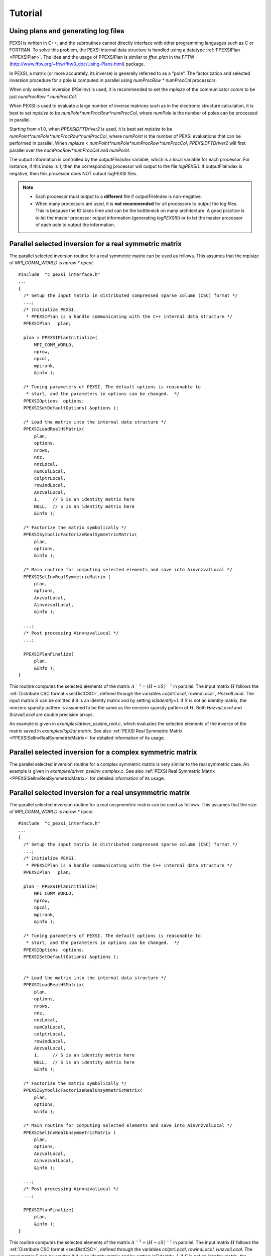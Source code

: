 .. _pageTutorial:

Tutorial      
---------

.. _pagePEXSIPlan:

Using plans and generating log files
=====================================

PEXSI is written in C++, and the subroutines cannot directly interface
with other programming languages such as C or FORTRAN.  To solve
this problem, the PEXSI internal data structure is handled using a
datatype :ref:`PPEXSIPlan <PPEXSIPlan>`.  The idea and the usage of 
PPEXSIPlan is similar to `fftw_plan` in the
FFTW (http://www.fftw.org/~fftw/fftw3_doc/Using-Plans.html)
package.

In PEXSI, a matrix (or more accurately, its inverse) is generally
referred to as a "pole". The factorization and selected inversion
procedure for a pole is computed in parallel using `numProcRow *
numProcCol` processors.
 
When only selected inversion (PSelInv) is used, it is recommended to
set the `mpisize` of the communicator `comm` to be just `numProcRow * numProcCol`.
 
When PEXSI is used to evaluate a large number of inverse matrices
such as in the electronic structure calculation, it is best to set
`mpisize` to be `numPole*numProcRow*numProcCol`, where `numPole` is the
number of poles can be processed in parallel. 

Starting from v1.0, when `PPEXSIDFTDriver2` is used, it is best set
`mpisize` to be `numPoint*numPole*numProcRow*numProcCol`, where
`numPoint` is the number of PEXSI evaluations that can be performed in
parallel. When `mpisize < numPoint*numPole*numProcRow*numProcCol`, 
`PPEXSIDFTDriver2` will first parallel over the `numProcRow*numProcCol` 
and `numPoint`.

The output information is controlled by the `outputFileIndex` variable,
which is a local variable for each processor. For instance, if this 
index is 1, then the corresponding processor will output to the file
`logPEXSI1`.  If outputFileIndex is negative, then this processor 
does NOT output logPEXSI files.

.. note::

  - Each processor must output to a **different** file if outputFileIndex
    is non-negative.  
  - When many processors are used, it is **not recommended** for all
    processors to output the log files. This is because the IO takes time
    and can be the bottleneck on many architecture. A good practice is to
    let the master processor output information (generating `logPEXSI0`) or 
    to let the master processor of each pole to output the information. 

.. _PPEXSISelInvRealSymmetricMatrix:

Parallel selected inversion for a real symmetric matrix
========================================================


The parallel selected inversion routine for a real symmetric matrix can
be used as follows. This assumes that the mpisize of `MPI_COMM_WORLD` is
`nprow * npcol`. 

::

    #include  "c_pexsi_interface.h"
    ...
    {
      /* Setup the input matrix in distributed compressed sparse column (CSC) format */ 
      ...;
      /* Initialize PEXSI. 
       * PPEXSIPlan is a handle communicating with the C++ internal data structure */
      PPEXSIPlan   plan;
      
      plan = PPEXSIPlanInitialize( 
          MPI_COMM_WORLD, 
          nprow,
          npcol,
          mpirank, 
          &info );
    
      /* Tuning parameters of PEXSI. The default options is reasonable to
       * start, and the parameters in options can be changed.  */
      PPEXSIOptions  options;
      PPEXSISetDefaultOptions( &options );
    
      /* Load the matrix into the internal data structure */
      PPEXSILoadRealHSMatrix( 
          plan, 
          options,
          nrows,
          nnz,
          nnzLocal,
          numColLocal,
          colptrLocal,
          rowindLocal,
          AnzvalLocal,
          1,     // S is an identity matrix here
          NULL,  // S is an identity matrix here
          &info );
    
      /* Factorize the matrix symbolically */
      PPEXSISymbolicFactorizeRealSymmetricMatrix( 
          plan,
          options,
          &info );
    
      /* Main routine for computing selected elements and save into AinvnzvalLocal */
      PPEXSISelInvRealSymmetricMatrix (
          plan,
          options,
          AnzvalLocal,
          AinvnzvalLocal,
          &info );
    
      ...;
      /* Post processing AinvnzvalLocal */
      ...; 
    
      PPEXSIPlanFinalize(
          plan,
          &info );
    } 

This routine computes the selected elements of the matrix 
:math:`A^{-1}=(H - z S)^{-1}` in parallel.  The input matrix :math:`H`
follows the :ref:`Distribute CSC format <secDistCSC>`, defined through the 
variables `colptrLocal`,`rowindLocal`, `HnzvalLocal`.  The input matrix 
:math:`S` can be omitted if it is an identity matrix and by setting 
`isSIdentity=1`. If :math:`S` is not an identity matrix, the nonzero 
sparsity pattern is assumed to be the same as the nonzero sparsity 
pattern of :math:`H`.  Both `HnzvalLocal` and `SnzvalLocal` are double 
precision arrays.  

An example is given in `examples/driver_pselinv_real.c`, which evaluates the
selected elements of the inverse of the matrix saved in
`examples/lap2dr.matrix`.  
See also :ref:`PEXSI Real Symmetric Matrix <PPEXSISelInvRealSymmetricMatrix>`
for detailed information of its usage.



.. _pagePselinvComplex:

Parallel selected inversion for a complex symmetric matrix
===========================================================


The parallel selected inversion routine for a complex symmetric matrix
is very similar to the real symmetric case. An example is given in
`examples/driver_pselinv_complex.c`. See also :ref:`PEXSI Real Symmetric
Matrix <PPEXSISelInvRealSymmetricMatrix>`
for detailed information of its usage.

.. _pagePselinvRealSymmetricUnsym:

Parallel selected inversion for a real unsymmetric matrix
==========================================================

The parallel selected inversion routine for a real unsymmetric matrix can
be used as follows. This assumes that the size of `MPI_COMM_WORLD` is
`nprow * npcol`. ::

    #include  "c_pexsi_interface.h"
    ...
    {
      /* Setup the input matrix in distributed compressed sparse column (CSC) format */ 
      ...;
      /* Initialize PEXSI. 
       * PPEXSIPlan is a handle communicating with the C++ internal data structure */
      PPEXSIPlan   plan;
      
      plan = PPEXSIPlanInitialize( 
          MPI_COMM_WORLD, 
          nprow,
          npcol,
          mpirank, 
          &info );
    
      /* Tuning parameters of PEXSI. The default options is reasonable to
       * start, and the parameters in options can be changed.  */
      PPEXSIOptions  options;
      PPEXSISetDefaultOptions( &options );
      
    
      /* Load the matrix into the internal data structure */
      PPEXSILoadRealHSMatrix( 
          plan, 
          options,
          nrows,
          nnz,
          nnzLocal,
          numColLocal,
          colptrLocal,
          rowindLocal,
          AnzvalLocal,
          1,     // S is an identity matrix here
          NULL,  // S is an identity matrix here
          &info );
    
      /* Factorize the matrix symbolically */
      PPEXSISymbolicFactorizeRealUnsymmetricMatrix( 
          plan,
          options,
          &info );
    
      /* Main routine for computing selected elements and save into AinvnzvalLocal */
      PPEXSISelInvRealUnsymmetricMatrix (
          plan,
          options,
          AnzvalLocal,
          AinvnzvalLocal,
          &info );
    
      ...;
      /* Post processing AinvnzvalLocal */
      ...; 
    
      PPEXSIPlanFinalize(
          plan,
          &info );
    } 

This routine computes the selected elements of the matrix 
:math:`A^{-1}=(H - z S)^{-1}` in parallel.  The input matrix :math:`H`
follows the :ref:`Distribute CSC format <secDistCSC>`, defined through the variables `colptrLocal`,
`rowindLocal`, `HnzvalLocal`.  The input matrix :math:`S` can be omitted if it
is an identity matrix and by setting `isSIdentity=1`. If :math:`S` is not
an identity matrix, the nonzero sparsity pattern is assumed to be the
same as the nonzero sparsity pattern of :math:`H`.  Both `HnzvalLocal` and
`SnzvalLocal` are double precision arrays.  

.. note:: 

  As discussed in :ref:`selected elements <defSelectedElem>`,
  for general non-symmetric matrices, the selected elements are the
  elements such that :math:`\{A_{j,i}\ne 0\}`.  This means that the matrix
  elements computed corresponding to the sparsity pattern of :math:`A^T`.
  However, storing the matrix elements :math:`\{A^{-1}_{i,j}\vert
  A_{j,i}\ne 0\}` is practically cumbersome, especially in the context of
  distributed computing. Hence we choose to store the selected elements
  for :math:`A^{-T}`, i.e. :math:`\{A^{-T}_{i,j}\vert A_{i,j}\ne 0\}`.
  These are the values obtained from the non-symmetric version of PSelInv.
  


An example is given in `examples/driver_pselinv_real_unsym.c`, which evaluates the
selected elements of the inverse of the matrix saved in
`examples/big.unsym.matrix`.  See also `PPEXSISelInvRealUnsymmetricMatrix`
for detailed information of its usage.



Parallel selected inversion for a complex unsymmetric matrix
=============================================================


The parallel selected inversion routine for a complex unsymmetric matrix
is very similar to the real unsymmetric case. An example is given in
`examples/driver_pselinv_complex_unsym.c`. See also `PPEXSISelInvComplexUnsymmetricMatrix`
for detailed information of its usage.

Similar to the case of real unsymmetric matrices, the values
:math:`\{A^{-T}_{i,j}\vert A_{i,j}\ne 0\}` are the values obtained from
the non-symmetric version of PSelInv.



.. _pageDFT1:

Solving Kohn-Sham density functional theory: I
================================================


The simplest way to use PEXSI to solve Kohn-Sham density functional
theory is to use the `PPEXSIDFTDriver2` routine. This routine uses
built-in heuristics to obtain values of some parameters in PEXSI and
provides a relatively small set of adjustable parameters for users to
tune.  This routine estimates the chemical potential self-consistently
using a combined approach of inertia counting procedure and Newton's
iteration through PEXSI. Some heuristic approach is also implemented in
this routine for dynamic adjustment of the chemical potential and some
stopping criterion.

An example routine is given in `examples/driver_ksdft.c`, which solves a fake DFT
problem by taking a Hamiltonian matrix from `examples/lap2dr.matrix`.

Here is the structure of the code using the simple driver routine. ::

    #include  "c_pexsi_interface.h"
    ...
    {
      /* Setup the input matrix in distributed compressed sparse column (CSC) format */ 
      ...;
      /* Initialize PEXSI. 
       * PPEXSIPlan is a handle communicating with the C++ internal data structure */
      PPEXSIPlan   plan;
    
      /* Set the outputFileIndex to be the pole index */
      /* The first processor for each pole outputs information */ 
      if( mpirank % (nprow * npcol) == 0 ){
        outputFileIndex = mpirank / (nprow * npcol);
      }
      else{
        outputFileIndex = -1;
      }
      
      plan = PPEXSIPlanInitialize( 
          MPI_COMM_WORLD, 
          nprow,
          npcol,
          outputFileIndex, 
          &info );
    
      /* Tuning parameters of PEXSI. See PPEXSIOption for explanation of the
       * parameters */
      PPEXSIOptions  options;
      PPEXSISetDefaultOptions( &options );
    
      options.temperature  = 0.019; // 3000K
      options.muPEXSISafeGuard  = 0.2; 
      options.numElectronPEXSITolerance = 0.001;
      /* method = 1: Contour integral ; method = 2: Moussa optimized poles; default is 2*/
      options.method = 2; 
      /* typically 20-30 poles when using method = 2; 40-80 poles when method = 1 */
      options.numPole  = 20; 
      /* 2 points parallelization is set as default. */
      options.nPoints = 2; 
    
      /* Load the matrix into the internal data structure */
      PPEXSILoadRealHSMatrix( 
          plan, 
          options,
          nrows,
          nnz,
          nnzLocal,
          numColLocal,
          colptrLocal,
          rowindLocal,
          HnzvalLocal,
          isSIdentity,
          SnzvalLocal,
          &info );
    
      /* Call the simple DFT driver2 using PEXSI */
      PPEXSIDFTDriver2(
          plan,
          options,
          numElectronExact,
          &muPEXSI,                   
          &numElectronPEXSI,         
          &numTotalInertiaIter,   
          &info );
    
      /* Retrieve the density matrix and other quantities from the plan */
      if(mpirank < nprow * npcol ) {

      PPEXSIRetrieveRealDM(
          plan,
          DMnzvalLocal,
          &totalEnergyH,
          &info );

      PPEXSIRetrieveRealEDM(
          plan,
          options,
          EDMnzvalLocal,
          &totalEnergyS,
          &info );
      }

      /* Clean up */
      PPEXSIPlanFinalize(
          plan,
          &info );
    } 
    
.. _pageDFT2:

Solving Kohn-Sham density functional theory: II
================================================


In a DFT calculation, the information of the symbolic factorization can
be reused for different :math:`(H,S)` matrix pencil if the sparsity pattern does
not change.  An example routine is given in `examples/driver2_ksdft.c`, which solves
a fake DFT problem by taking a Hamiltonian matrix from
`examples/lap2dr.matrix`.

Here is the structure of the code using the simple driver routine. ::

    #include  "c_pexsi_interface.h"
    ...
    {
      /* Perform DFT calculation as in the previous note */
    
      /* Update and obtain another set of H and S */
    
      /* Solve the problem once again without symbolic factorization */
      PPEXSILoadRealHSMatrix( 
          plan, 
          options,
          nrows,
          nnz,
          nnzLocal,
          numColLocal,
          colptrLocal,
          rowindLocal,
          HnzvalLocal,
          isSIdentity,
          SnzvalLocal,
          &info );
    
      // No need to perform symbolic factorization 
      options.isSymbolicFactorize = 0;
      // Given a good guess of the chemical potential, no need to perform 
      // inertia counting.
      options.isInertiaCount = 0;
      // Optional update mu0, muMin0, muMax0 in PPEXSIOptions
    
      PPEXSIDFTDriver2(
          plan,
          options,
          numElectronExact,
          &muPEXSI,                   
          &numElectronPEXSI,         
          &numTotalInertiaIter,   
          &info );
 
    } 

.. note:: 

  The built-in heuristics in `PPEXSIDFTDriver2` may not be
  optimal. It handles only one :math:`(H,S)` pair at a time, and does
  not accept multiple matrix pairs :math:`\{(H_l,S_l)\}` as in the case of
  spin polarized calculations.  For expert users and developers, it
  should be relatively easy to dig into the driver routine, and only use
  `PEXSI::PPEXSIData::SymbolicFactorizeRealSymmetricMatrix` 
  (for symbolic factorization), 
  `PEXSI::PPEXSIData::CalculateNegativeInertiaReal` 
  (for inertia counting), and
  `PEXSI::PPEXSIData::CalculateFermiOperatorReal` 
  (for one-shot PEXSI calculation) to improve heuristics and extend the
  functionalities.



Parallel computation of the Fermi operator for complex Hermitian matrices
=======================================================================================


The PPEXSIDFTDriver routine and PPEXSIDFTDriver2 routines are standalone
routines for solving the density matrix with the capability of finding
the chemical potential effectively. This can be used for :math:`\Gamma`
point calculation. For electronic structure calculations with k-points,
multiple Hamiltonian operators may be needed to compute the number of
electrons. The PEXSI package provides expert level routines for such
purpose.  See driver_fermi_complex.c for an example of the components.

